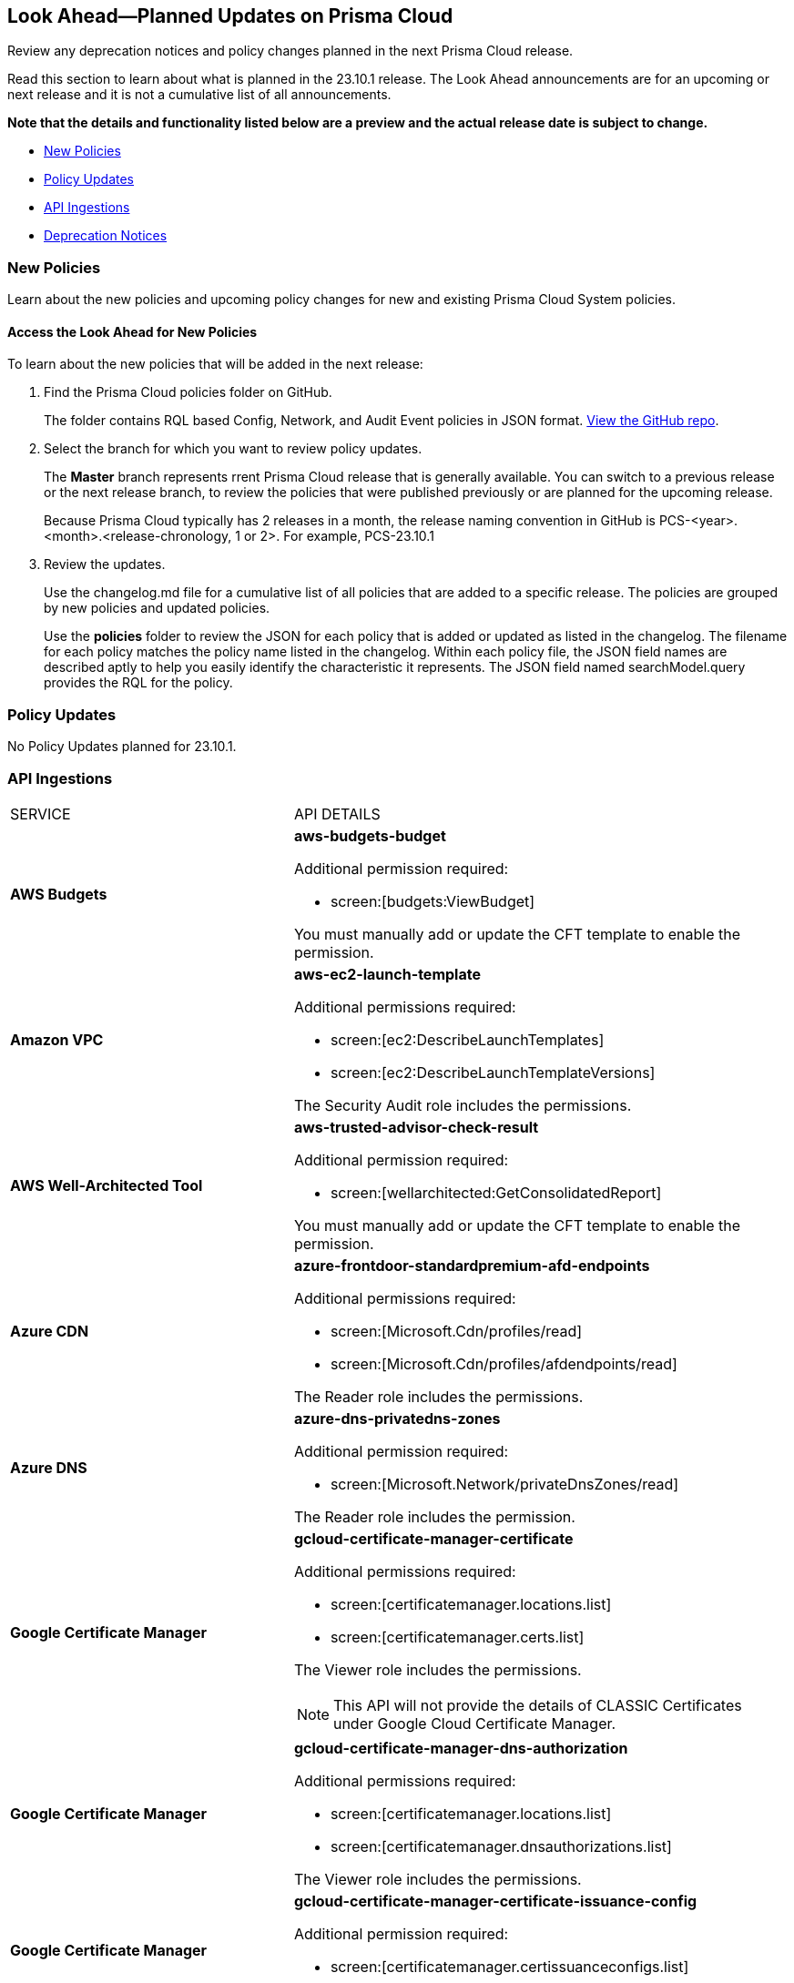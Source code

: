 [#ida01a4ab4-6a2c-429d-95be-86d8ac88a7b4]
== Look Ahead—Planned Updates on Prisma Cloud

Review any deprecation notices and policy changes planned in the next Prisma Cloud release.

Read this section to learn about what is planned in the 23.10.1 release. The Look Ahead announcements are for an upcoming or next release and it is not a cumulative list of all announcements.

*Note that the details and functionality listed below are a preview and the actual release date is subject to change.*

//* <<changes-in-existing-behavior>>
* <<new-policies>>
* <<policy-updates>>
//* <<iam-policy-update>>
//* <<cas-policy-update>>
* <<api-ingestions>>
* <<deprecation-notices>>


//[#changes-in-existing-behavior]
//=== Changes in Existing Behavior

//[cols="50%a,50%a"]
//|===
//|FEATURE
//|DESCRIPTION

//|===

[#new-policies]
=== New Policies

Learn about the new policies and upcoming policy changes for new and existing Prisma Cloud System policies.

==== Access the Look Ahead for New Policies

To learn about the new policies that will be added in the next release:


. Find the Prisma Cloud policies folder on GitHub.
+
The folder contains RQL based Config, Network, and Audit Event policies in JSON format. https://github.com/PaloAltoNetworks/prisma-cloud-policies[View the GitHub repo].

. Select the branch for which you want to review policy updates.
+
The *Master* branch represents rrent Prisma Cloud release that is generally available. You can switch to a previous release or the next release branch, to review the policies that were published previously or are planned for the upcoming release.
+
Because Prisma Cloud typically has 2 releases in a month, the release naming convention in GitHub is PCS-<year>.<month>.<release-chronology, 1 or 2>. For example, PCS-23.10.1

. Review the updates.
+
Use the changelog.md file for a cumulative list of all policies that are added to a specific release. The policies are grouped by new policies and updated policies.
+
Use the *policies* folder to review the JSON for each policy that is added or updated as listed in the changelog. The filename for each policy matches the policy name listed in the changelog. Within each policy file, the JSON field names are described aptly to help you easily identify the characteristic it represents. The JSON field named searchModel.query provides the RQL for the policy.


[#policy-updates]
=== Policy Updates

No Policy Updates planned for 23.10.1.

//[cols="50%a,50%a"]
//|===
//|FEATURE
//|DESCRIPTION

//|===



[#api-ingestions]
=== API Ingestions

[cols="50%a,50%a"]
|===
|SERVICE
|API DETAILS

|*AWS Budgets*
//RLP-114561
|*aws-budgets-budget*

Additional permission required:

* screen:[budgets:ViewBudget]

You must manually add or update the CFT template to enable the permission.


|*Amazon VPC*
//RLP-114554
|*aws-ec2-launch-template*

Additional permissions required:

* screen:[ec2:DescribeLaunchTemplates]
* screen:[ec2:DescribeLaunchTemplateVersions]

The Security Audit role includes the permissions.


|*AWS Well-Architected Tool*
//RLP-114562	
|*aws-trusted-advisor-check-result*

Additional permission required:

* screen:[wellarchitected:GetConsolidatedReport]

You must manually add or update the CFT template to enable the permission.

|*Azure CDN*
//RLP-114347
|*azure-frontdoor-standardpremium-afd-endpoints*

Additional permissions required:

* screen:[Microsoft.Cdn/profiles/read]
* screen:[Microsoft.Cdn/profiles/afdendpoints/read]

The Reader role includes the permissions.

|*Azure DNS*
//RLP-114350
|*azure-dns-privatedns-zones*

Additional permission required:

* screen:[Microsoft.Network/privateDnsZones/read]

The Reader role includes the permission.

|*Google Certificate Manager*
//RLP-112865

|*gcloud-certificate-manager-certificate*

Additional permissions required:

* screen:[certificatemanager.locations.list]
* screen:[certificatemanager.certs.list]

The Viewer role includes the permissions.

[NOTE]
====
This API will not provide the details of CLASSIC Certificates under Google Cloud Certificate Manager.
====


|*Google Certificate Manager*
//RLP-112876
|*gcloud-certificate-manager-dns-authorization*

Additional permissions required:

* screen:[certificatemanager.locations.list]
* screen:[certificatemanager.dnsauthorizations.list]

The Viewer role includes the permissions.

|*Google Certificate Manager*
//RLP-112875
|*gcloud-certificate-manager-certificate-issuance-config*

Additional permission required:

* screen:[certificatemanager.certissuanceconfigs.list]

The Viewer role includes the permission.

|*Google Certificate Manager*
//RLP-112874
|*gcloud-certificate-manager-certificate-map*

Additional permission required:

* screen:[certificatemanager.certmaps.list]

The Viewer role includes the permission.

|*OCI Cloud Guard*
//RLP-114343
|*oci-cloudguard-detector-recipe*

Additional permission required:

* screen:[CG_DETECTOR_RECIPE_INSPECT,CG_DETECTOR_RECIPE_READ]

You must update the Terraform template to enable the permission.

|===

[#deprecation-notices]
=== Deprecation Notices

[cols="35%a,10%a,10%a,45%a"]
|===

|*Deprecated Endpoints or Parameters*
|*Deprecated Release*
|*Sunset Release*
|*Replacement Endpoints*

|tt:[*Prisma Cloud CSPM REST API for Cloud Accounts*]
//RLP-100481

The following endpoints are deprecated for the AWS, GCP, and Azure cloud types:

* https://pan.dev/prisma-cloud/api/cspm/add-cloud-account/[POST /cloud/{cloud_type}]
* https://pan.dev/prisma-cloud/api/cspm/update-cloud-account/[PUT /cloud/{cloud_type}/{id}]
* https://pan.dev/prisma-cloud/api/cspm/get-cloud-account-status/[POST /cloud/status/{cloud_type}]

[NOTE]
====
You can continue to use the above endpoints for the Alibaba and OCI cloud accounts.
====

|23.6.1

|23.10.2

|* *AWS*
+
** https://pan.dev/prisma-cloud/api/cspm/add-aws-cloud-account/[POST /cas/v1/aws_account]
** https://pan.dev/prisma-cloud/api/cspm/update-aws-cloud-account/[PUT /cas/v1/aws_account/{id}]
** https://pan.dev/prisma-cloud/api/cspm/get-aws-cloud-account-status/[POST /cas/v1/cloud_account/status/aws]

* *Azure*
+
** https://pan.dev/prisma-cloud/api/cspm/add-azure-cloud-account/[POST /cas/v1/azure_account]
** https://pan.dev/prisma-cloud/api/cspm/update-azure-cloud-account/[PUT /cas/v1/azure_account/{id}]
** https://pan.dev/prisma-cloud/api/cspm/get-azure-cloud-account-status/[POST /cas/v1/cloud_account/status/azure]

* *GCP*
+
** https://pan.dev/prisma-cloud/api/cspm/add-gcp-cloud-account/[POST /cas/v1/gcp_account]
** https://pan.dev/prisma-cloud/api/cspm/update-gcp-cloud-account/[PUT/cas/v1/gcp_account/{id}]
** https://pan.dev/prisma-cloud/api/cspm/get-gcp-cloud-account-status/[POST /cas/v1/cloud_account/status/gcp]


|tt:[*Prisma Cloud CSPM REST API for Resources*]
//RLP-114334

* https://pan.dev/prisma-cloud/api/cspm/get-resource-snapshot/#get-resource-snapshot[GET /das/api/v1/resource]

|23.9.1

|23.10.1

| https://pan.dev/prisma-cloud/api/cspm/asset-2/#get-asset[POST /uai/v1/asset]


|tt:[*End of Life (EOL) for Prisma Cloud Microsegmentation in 24.1.2*]
//RLP-115151
| - 
| 24.1.2

|The Prisma Cloud Microsegmentation module was announced as End-of-Sale effective 31 August 2022. As of the 24.1.2 release planned in end January 2024, the subscription is going End of Life and will be no longer available for use. 

In preparation for the EoL, make sure to uninstall all instances of the Enforcer, the Microsegmentation agent deployed in your environment, as these agents will no longer enforce any security policies on traffic on or across your hosts.

|tt:[*Date Filter Support*]
//RLP-115176

| 23.10.2
| -

|The Date filter is being deprecated on "Inventory > Assets", *Asset Explorer*, and "Compliance > Overview". 

With the 23.10.2 release, the date filter will no longer be supported. With this change, links in Compliance reports that were generated before 23.10.2 will result in  HTTP 404 errors and access to historical data from those reports will be unavailable.

|tt:[*Data Dashboard*]
//RLP-110472

| 23.10.2
| -

|The Data Dashboard is being deprecated on "Dashboards > Data". 

With the 23.10.2 release, the widgets in the *Data dashboard* will be available in a custom dashboard. To view the Data Security information, you will be able to create a custom dashboard and add the data security widgets.


|tt:[*Prisma Cloud CSPM REST API for Alerts*]
//RLP-25031, RLP-25937

Some Alert API request parameters and response object properties are now deprecated.

Query parameter varname:[risk.grade] is deprecated for the following requests:

*  userinput:[GET /alert] 
*  userinput:[GET /v2/alert] 
*  userinput:[GET /alert/policy] 

Request body parameter varname:[risk.grade] is deprecated for the following requests:

*  userinput:[POST /alert] 
*  userinput:[POST /v2/alert] 
*  userinput:[POST /alert/policy] 

Response object property varname:[riskDetail] is deprecated for the following requests:

*  userinput:[GET /alert] 
*  userinput:[POST /alert] 
*  userinput:[GET /alert/policy] 
*  userinput:[POST /alert/policy] 
*  userinput:[GET /alert/{id}] 
*  userinput:[GET /v2/alert] 
*  userinput:[POST /v2/alert] 

Response object property varname:[risk.grade.options] is deprecated for the following request:

* userinput:[GET /filter/alert/suggest]

| -
| -
| NA


|===

